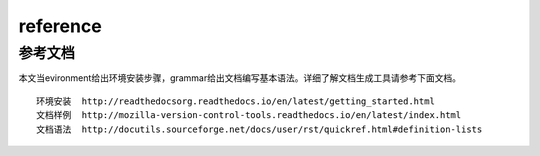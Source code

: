 .. _reference:


==================
reference
==================

  
参考文档
---------

本文当evironment给出环境安装步骤，grammar给出文档编写基本语法。详细了解文档生成工具请参考下面文档。

::
  
  环境安装  http://readthedocsorg.readthedocs.io/en/latest/getting_started.html
  文档样例  http://mozilla-version-control-tools.readthedocs.io/en/latest/index.html
  文档语法  http://docutils.sourceforge.net/docs/user/rst/quickref.html#definition-lists
